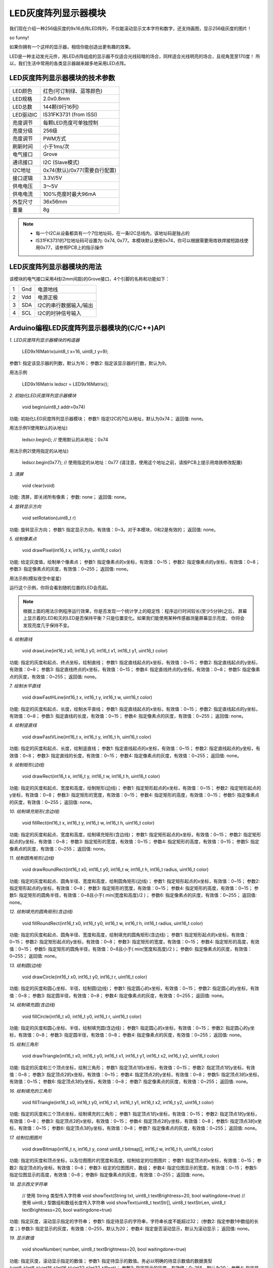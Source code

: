.. _Grove_D4_GreyLED9x16MatrixModule:

===========================
LED灰度阵列显示器模块
===========================

我们现在介绍一种256级灰度的9x16点阵LED阵列，不仅能滚动显示文本字符和数字，还支持画图，显示256级灰度的图片！



so funny! 

如果你拥有一个这样的显示器，相信你能创造出更有趣的效果。

LED是一种主动发光元件，用LED点阵组成的显示器不仅适合光线较暗的场合，同样适合光线明亮的场合，且视角宽至170度！
所以，我们生活中常用的各类显示器越来越多地采用LED点阵。


LED灰度阵列显示器模块的技术参数
=================================

==========  ====================================
LED颜色      红色(可订制绿、蓝等颜色)
LED规格      2.0x0.8mm
LED总数      144颗(9行16列)
LED驱动IC    IS31FK3731 (from ISSI)
亮度调节      每颗LED亮度可单独控制
亮度分级      256级
亮度调节      PWM方式
刷新时间      小于1ms/次
电气接口      Grove
通讯接口      I2C (Slave模式)
I2C地址      0x74(默认)/0x77(需要自行配置)
接口逻辑      3.3V/5V
供电电压      3～5V
供电电流      100%亮度时最大96mA
外型尺寸      36x56mm
重量         8g
==========  ====================================

.. note::
    * 每一个I2C从设备都具有一个7位地址码，在一条I2C总线内，该地址码是独占的
    * IS31FK3731的7位地址码可设置为: 0x74, 0x77。本模块默认使用0x74，你可以根据需要用烙铁焊接短路线使用0x77，请参照PCB上的指示操作


LED灰度阵列显示器模块的用法
===========================

该模块的电气接口采用4线(2mm间距)的Grove接口，4个引脚的名称和功能如下：

========  ========  ========
1         Gnd       电源地线
2         Vdd       电源正极
3         SDA       I2C的串行数据输入/输出
4         SCL       I2C的时钟信号输入
========  ========  ========


Arduino编程LED灰度阵列显示器模块的(C/C++)API
===============================================

*1. LED灰度阵列显示器模块的构造器*

    LED9x16Matrix(uint8_t x=16, uint8_t y=9);

参数1: 指定该显示器的列数，默认为16；
参数2: 指定该显示器的行数，默认为9。

用法示例

    LED9x16Matrix  ledscr = LED9x16Matrix();


*2. 初始化LED灰度阵列显示器模块*

    void begin(uint8_t addr=0x74)

功能: 初始化LED灰度阵列显示器模块；
参数1: 指定I2C的7位从地址，默认为0x74；
返回值: none。


用法示例1(使用默认的从地址)

    ledscr.begin();  // 使用默认的从地址：0x74


用法示例2(使用指定的从地址)

    ledscr.begin(0x77);  // 使用指定的从地址：0x77 (请注意，使用这个地址之前，请按PCB上提示用烙铁修改配置)

*3. 清屏*

    void clear(void)

功能: 清屏，即关闭所有像素；
参数: none；
返回值: none。

*4. 旋转显示方向*

    void setRotation(uint8_t r)

功能: 旋转显示方向；
参数1: 指定显示方向，有效值：0~3。对于本模块，0和2是有效的；
返回值: none。

*5. 绘制像素点*

    void drawPixel(int16_t x, int16_t y, uint16_t color)

功能: 给定灰度值，绘制单个像素点；
参数1: 指定像素点的x坐标，有效值：0~15；
参数2: 指定像素点的y坐标，有效值：0~8；
参数3: 指定像素点的灰度，有效值：0~255；
返回值: none。

用法示例(模拟夜空中星星)

.. code-block::
    :linenos:

    #include <LED9x16Matrix_ESP.h>
    LED9x16Matrix ledmatrix=LED9x16Matrix();

    // 最大间隔的灰度表
    uint8_t greyTable[9] = {0, 1, 3, 7, 15, 31, 63, 127, 255};

    void setup() {
        Serial.begin(115200);
        Serial.println();
        Serial.println("demo to LED9x16Matrix");
        ledmatrix.begin(); // 初始化LED灰度显示器
        ledmatrix.setRotation(0); // 默认显示方向
        ledmatrix.clear(); // 清屏
    }
    void loop() {
        int16_t x=random(-1, 16);
        int16_t y=random(-1, 9);
        uint8_t g=random(0, 9);
        ledmatrix.drawPixel(x, y, greyTable[g]); // 随机选择像素，显示随机灰度
        delay(100); 
    }

运行这个示例，你将会看到随机位置的LED会亮起。

.. note::
    根据上面的用法示例程序运行效果，你是否发现一个统计学上的稳定性：程序运行时间较长(至少5分钟)之后，
    屏幕上显示着的LED和灭的LED是否保持平衡？只是位置变化。如果我们能使用某种传感器测量屏幕显示亮度，
    你将会发现亮度几乎保持不变。

*6. 绘制直线*

    void drawLine(int16_t x0, int16_t y0, int16_t x1, int16_t y1, uint16_t color)

功能: 指定的灰度和起点、终点坐标，绘制直线；
参数1: 指定直线起点的x坐标，有效值：0~15；
参数2: 指定直线起点的y坐标，有效值：0~8；
参数3: 指定直线终点的x坐标，有效值：0~15；
参数4: 指定直线终点的y坐标，有效值：0~8；
参数5: 指定像素点的灰度，有效值：0~255；
返回值: none。

*7. 绘制水平直线*

    void drawFastHLine(int16_t x, int16_t y, int16_t w, uint16_t color)

功能: 指定的灰度和起点、长度，绘制水平直线；
参数1: 指定直线起点的x坐标，有效值：0~15；
参数2: 指定直线起点的y坐标，有效值：0~8；
参数3: 指定直线的长度，有效值：0~15；
参数4: 指定像素点的灰度，有效值：0~255；
返回值: none。

*8. 绘制竖直线*

    void drawFastVLine(int16_t x, int16_t y, int16_t h, uint16_t color)

功能: 指定的灰度和起点、长度，绘制竖直线；
参数1: 指定直线起点的x坐标，有效值：0~15；
参数2: 指定直线起点的y坐标，有效值：0~8；
参数3: 指定直线的长度，有效值：0~15；
参数4: 指定像素点的灰度，有效值：0~255；
返回值: none。


*9. 绘制矩形(边线)*

    void drawRect(int16_t x, int16_t y, int16_t w, int16_t h, uint16_t color)

功能: 指定的灰度和起点、宽度和高度，绘制矩形(边线)；
参数1: 指定矩形起点的x坐标，有效值：0~15；
参数2: 指定矩形起点的y坐标，有效值：0~8；
参数3: 指定矩形的宽度，有效值：0~15；
参数4: 指定矩形的高度，有效值：0~15；
参数5: 指定像素点的灰度，有效值：0~255；
返回值: none。

*10. 绘制填充矩形(含边线)*

    void fillRect(int16_t x, int16_t y, int16_t w, int16_t h, uint16_t color)

功能: 指定的灰度和起点、宽度和高度，绘制填充矩形(含边线)；
参数1: 指定矩形起点的x坐标，有效值：0~15；
参数2: 指定矩形起点的y坐标，有效值：0~8；
参数3: 指定矩形的宽度，有效值：0~15；
参数4: 指定矩形的高度，有效值：0~15；
参数5: 指定像素点的灰度，有效值：0~255；
返回值: none。

*11. 绘制圆角矩形(边线)*

    void drawRoundRect(int16_t x0, int16_t y0, int16_t w, int16_t h, int16_t radius, uint16_t color)

功能: 指定的灰度和起点、圆角半径、宽度和高度，绘制圆角矩形(边线)；
参数1: 指定矩形起点的x坐标，有效值：0~15；
参数2: 指定矩形起点的y坐标，有效值：0~8；
参数3: 指定矩形的宽度，有效值：0~15；
参数4: 指定矩形的高度，有效值：0~15；
参数5: 指定矩形的圆角半径，有效值：0~8且小于( min(宽度和高度)/2 )；
参数6: 指定像素点的灰度，有效值：0~255；
返回值: none。

*12. 绘制填充的圆角矩形(含边线)*

    void fillRoundRect(int16_t x0, int16_t y0, int16_t w, int16_t h, int16_t radius, uint16_t color)

功能: 指定的灰度和起点、圆角半径、宽度和高度，绘制填充的圆角矩形(含边线)；
参数1: 指定矩形起点的x坐标，有效值：0~15；
参数2: 指定矩形起点的y坐标，有效值：0~8；
参数3: 指定矩形的宽度，有效值：0~15；
参数4: 指定矩形的高度，有效值：0~15；
参数5: 指定矩形的圆角半径，有效值：0~8且小于( min(宽度和高度)/2 )；
参数6: 指定像素点的灰度，有效值：0~255；
返回值: none。


*13. 绘制圆(边线)*

    void drawCircle(int16_t x0, int16_t y0, int16_t r, uint16_t color)

功能: 指定的灰度和圆心坐标、半径，绘制圆(边线)；
参数1: 指定圆心的x坐标，有效值：0~15；
参数2: 指定圆心的y坐标，有效值：0~8；
参数3: 指定圆半径，有效值：0~8；
参数4: 指定像素点的灰度，有效值：0~255；
返回值: none。

*14. 绘制填充圆(含边线)*

    void fillCircle(int16_t x0, int16_t y0, int16_t r, uint16_t color)

功能: 指定的灰度和圆心坐标、半径，绘制填充圆(含边线)；
参数1: 指定圆心的x坐标，有效值：0~15；
参数2: 指定圆心的y坐标，有效值：0~8；
参数3: 指定圆半径，有效值：0~8；
参数4: 指定像素点的灰度，有效值：0~255；
返回值: none。

*15. 绘制三角形*

    void drawTriangle(int16_t x0, int16_t y0, int16_t x1, int16_t y1, int16_t x2, int16_t y2, uint16_t color)

功能: 指定的灰度和三个顶点坐标，绘制三角形；
参数1: 指定顶点1的x坐标，有效值：0~15；
参数2: 指定顶点1的y坐标，有效值：0~8；
参数3: 指定顶点2的x坐标，有效值：0~15；
参数4: 指定顶点2的y坐标，有效值：0~8；
参数5: 指定顶点3的x坐标，有效值：0~15；
参数6: 指定顶点3的y坐标，有效值：0~8；
参数7: 指定像素点的灰度，有效值：0~255；
返回值: none。

*16. 绘制填充的三角形*

    void fillTriangle(int16_t x0, int16_t y0, int16_t x1, int16_t y1, int16_t x2, int16_t y2, uint16_t color)

功能: 指定的灰度和三个顶点坐标，绘制填充的三角形；
参数1: 指定顶点1的x坐标，有效值：0~15；
参数2: 指定顶点1的y坐标，有效值：0~8；
参数3: 指定顶点2的x坐标，有效值：0~15；
参数4: 指定顶点2的y坐标，有效值：0~8；
参数5: 指定顶点3的x坐标，有效值：0~15；
参数6: 指定顶点3的y坐标，有效值：0~8；
参数7: 指定像素点的灰度，有效值：0~255；
返回值: none。

*17. 绘制位图图片*

    void drawBitmap(int16_t x, int16_t y, const uint8_t bitmap[], int16_t w, int16_t h, uint16_t color)

功能: 指定的灰度和顶点坐标，以及位图图片的宽度和高度，绘制给定的位图图片；
参数1: 指定顶点的x坐标，有效值：0~15；
参数2: 指定顶点的y坐标，有效值：0~8；
参数3: 给定的位图图片，数组；
参数4: 指定位图显示的宽度，有效值：0~15；
参数5: 指定位图显示的高度，有效值：0~8；
参数6: 指定像素点的灰度，有效值：0~255；
返回值: none。

*18. 显示西文字符串*

    // 使用 String 类型传入字符串
    void showText(String txt, uint8_t textBrightness=20, bool waitingdone=true)
    // 使用 uint8_t 型数组和数组长度传入字符串
    void showText(uint8_t textStr[], uint8_t textStrLen, uint8_t textBrightness=20, bool waitingdone=true)

功能: 指定灰度，滚动显示指定的字符串；
参数1: 指定待显示的字符串，字符串长度不能超过32；
(参数2: 指定参数1中数组的长度；)
参数3: 指定显示的灰度，有效值：0~255，默认为20；
参数4: 指定是否滚动显示，默认为滚动显示；
返回值: none。

*19. 显示数值*

    void showNumber( number, uint8_t textBrightness=20, bool waitingdone=true)

功能: 指定灰度，滚动显示指定的数值；
参数1: 指定待显示的数值。务必以明确的待显示数值的数据类型(uint8_t/int8_t/uint16_t/int16_t/uint32_t/int32_t/float)；
参数3: 指定显示的灰度，有效值：0~255，默认为20；
参数4: 指定是否滚动显示，默认为滚动显示；
返回值: none。


.. _Arduino IDE 1.8x: www.arduino.cc
.. _易造云平台: https://www.ezaoyun.com/
.. _Scratch: https://www.ezaoyun.com:6363/
.. _BlueBox4(蓝盒4): http://www.hibottoy.com/blueBox.html


在Arduino环境使用LED灰度阵列显示器模块
=====================================

如果你已经安装 `Arduino IDE 1.8x`_ 只需要安装 `BlueBox4(蓝盒4)`_ 的BSP(板级支持包)即可实现下面的示例。

复制下面的 `BlueBox4(蓝盒4)`_ 的BSP链接：
https://www.ezaoyun.com:8888/hardware/bluebox4/package_bluebox4_index.json

并根据下图提示的过程维护BSP URL 

.. image:: ../_static/images/GroveModules/Grove_S16_UltrasonicDistanceMeasuringModule/Install_BB4_BSP_1.jpeg
    :align: center

然后启动Arduino的“开发板管理器”，步骤如下图所示。

.. image:: ../_static/images/GroveModules/Grove_S16_UltrasonicDistanceMeasuringModule/Install_BB4_BSP_2.jpeg
    :align: center

在弹出的"Arduino开发板管理器"窗口的搜索栏输入“BlueBox”，然后选择安装BlueBox4。

.. image:: ../_static/images/GroveModules/Grove_S16_UltrasonicDistanceMeasuringModule/Install_BB4_BSP_3.jpeg
    :align: center

或许你在想，使用LED灰度阵列显示器模块，为啥要安装 `BlueBox4(蓝盒4)`_ 的BSP?
这个BSP包含有LED灰度阵列显示器模块的C++库！当你安装好 `BlueBox4(蓝盒4)`_ 的BSP之后，就可以直接使用LED灰度阵列显示器模块了。

**应用示例:**

这个示例也是LED灰度阵列显示器模块的Arduino库自带的，按下图所述过程打开该示例。

.. image:: ../_static/images/GroveModules/Grove_D4_GreyLED9x16MatrixModule/Arduino_0.jpg
    :align: center 

实现本示例之前，需要用专用4芯线将LED灰度阵列显示器模块与 `BlueBox4(蓝盒4)`_ 的(P6和P7)插座连接，(P6和P7)插座也就是I2C插座。
然后打开示例程序，点击“编译并下载”按钮，将程序下载到 `BlueBox4(蓝盒4)`_ 主控制器，即可看到“模拟地上鞭炮爆炸的效果”

该示例程序的源码如下：

.. code-block::
    :linenos:

    #include <LED9x16Matrix_ESP.h>
    LED9x16Matrix  ledmatrix;

    void setup() {
        ledmatrix.begin();
        ledmatrix.setRotation(0);
        ledmatrix.clear();
    }

    void loop() {
        uint8_t xc, yc, dt;
        // 模拟放鞭炮的效果，中心点最亮，依次越来越暗，中心点最先消失
        // 中心点的位置是随机的，持续时间也是随机的
        xc = random(2, 14); yc = random(2, 7);
        dt = random(20, 41);
        ledmatrix.drawPixel(xc, yc, 127);
        delay(dt+10);
        ledmatrix.drawCircle(xc, yc, 1, 64);
        delay(dt);
        ledmatrix.clear();
        ledmatrix.drawCircle(xc, yc, 2, 8);
        ledmatrix.drawCircle(xc, yc, 3, 2);
        delay(60-dt);
        ledmatrix.clear();
        delay(10);
    }

放鞭炮是我国春节的民俗，虽然现在很多城市都禁止燃放鞭炮。当本示例程序在执行期间，我们可以下载或录制一段鞭炮声做背景音，
同时播放“恭喜发财”的音乐，营造一份春节期间的新年快乐氛围。




